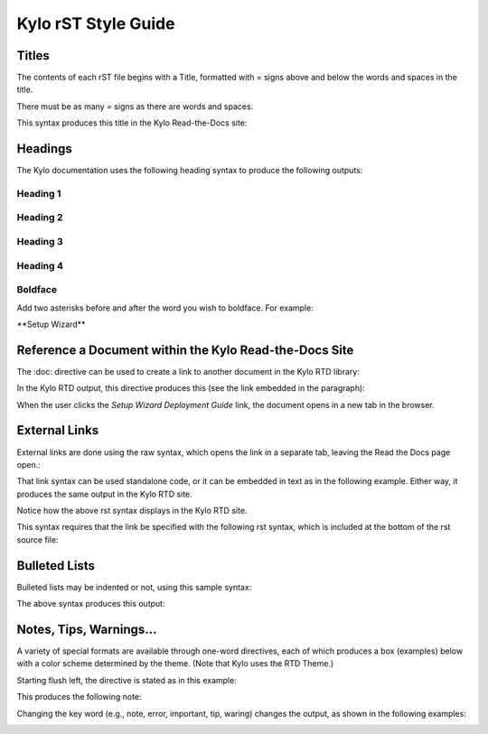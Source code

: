 ====================
Kylo rST Style Guide
====================




Titles
======

The contents of each rST file begins with a Title, formatted with =
signs above and below the words and spaces in the title.

|image0|

There must be as many = signs as there are words and spaces.

This syntax produces this title in the Kylo Read-the-Docs site:

|image1|

Headings
========

The Kylo documentation uses the following heading syntax to produce the
following outputs:

Heading 1
---------

|image2|

|image3|

Heading 2
---------

|image4|

|image5|

Heading 3
---------

|image6|

Heading 4
---------

|image7|

Boldface
--------

Add two asterisks before and after the word you wish to boldface. For
example:

\*\*Setup Wizard\*\*

Reference a Document within the Kylo Read-the-Docs Site
=======================================================

The :doc: directive can be used to create a link to another document in
the Kylo RTD library:

|image8|

In the Kylo RTD output, this directive produces this (see the link
embedded in the paragraph):

|image9|

When the user clicks the *Setup Wizard Deployment Guide* link, the
document opens in a new tab in the browser.

External Links
==============

External links are done using the raw syntax, which opens the link in a
separate tab, leaving the Read the Docs page open.:

|image10|

That link syntax can be used standalone code, or it can be embedded in
text as in the following example. Either way, it produces the same
output in the Kylo RTD site.

Notice how the above rst syntax displays in the Kylo RTD site.

|image11|

This syntax requires that the link be specified with the following rst
syntax, which is included at the bottom of the rst source file:

|image12|

Bulleted Lists
==============

Bulleted lists may be indented or not, using this sample syntax:

|image13|

The above syntax produces this output:

|image14|

Notes, Tips, Warnings…
======================

A variety of special formats are available through one-word directives,
each of which produces a box (examples) below with a color scheme
determined by the theme. (Note that Kylo uses the RTD Theme.)

Starting flush left, the directive is stated as in this example:

|image15|

This produces the following note:

|image16|

Changing the key word (e.g., note, error, important, tip, waring)
changes the output, as shown in the following examples:

|image17|

|image18|

|image19|

|image20|

.. |image0| image:: media/StyleGuideImages/Titles.png
   :width: 2.75000in
   :height: 0.73913in
.. |image1| image:: media/StyleGuideImages/Titles RTD.png
   :width: 4.50000in
   :height: 0.74010in
.. |image2| image:: media/StyleGuideImages/Heading1.png
   :width: 2.75000in
   :height: 0.49438in
.. |image3| image:: media/StyleGuideImages/Heading1 RTD.png
   :width: 4.50000in
   :height: 0.64628in
.. |image4| image:: media/StyleGuideImages/Heading2.png
   :width: 2.75000in
   :height: 0.71765in
.. |image5| image:: media/StyleGuideImages/Heading2 RTD.png
   :width: 4.25000in
   :height: 0.80625in
.. |image6| image:: media/StyleGuideImages/Heading3.png
   :width: 3.12500in
   :height: 0.81667in
.. |image7| image:: media/StyleGuideImages/Heading4.png
   :width: 3.12500in
   :height: 0.78348in
.. |image8| image:: media/StyleGuideImages/DocRef.png
   :width: 5.81944in
   :height: 0.43056in
.. |image9| image:: media/StyleGuideImages/DocRef RTD.png
   :width: 6.00000in
   :height: 0.73472in
.. |image10| image:: media/StyleGuideImages/ExternalRef.png
   :width: 2.04167in
   :height: 0.40278in
.. |image11| image:: media/StyleGuideImages/ExternalRef RTD.png
   :width: 6.00000in
   :height: 0.62083in
.. |image12| image:: media/StyleGuideImages/externalrefspec.png
   :width: 6.00000in
   :height: 0.88056in
.. |image13| image:: media/StyleGuideImages/Bulleted.png
   :width: 6.00000in
   :height: 2.19514in
.. |image14| image:: media/StyleGuideImages/Bulleted RTD.png
   :width: 6.00000in
   :height: 1.56806in
.. |image15| image:: media/StyleGuideImages/Note.png
   :width: 6.00000in
   :height: 0.42569in
.. |image16| image:: media/StyleGuideImages/Note RTD.png
   :width: 6.00000in
   :height: 0.82708in
.. |image17| image:: media/StyleGuideImages/Error RTD.png
   :width: 6.00000in
   :height: 0.81528in
.. |image18| image:: media/StyleGuideImages/Important RTD.png
   :width: 6.00000in
   :height: 1.05833in
.. |image19| image:: media/StyleGuideImages/Tip RTD.png
   :width: 6.00000in
   :height: 1.00556in
.. |image20| image:: media/StyleGuideImages/Warning RTD.png
   :width: 6.00000in
   :height: 1.04722in
